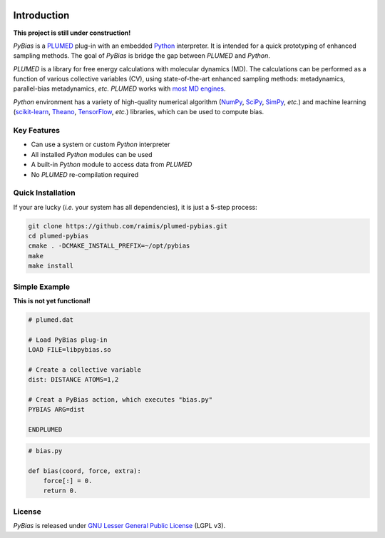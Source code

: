 
.. image:: https://travis-ci.org/raimis/plumed-pybias.svg?branch=master
      :target: https://travis-ci.org/raimis/plumed-pybias

.. image:: https://readthedocs.org/projects/plumed-pybias/badge/?version=latest
      :target: http://plumed-pybias.readthedocs.io/en/latest

Introduction
============

**This project is still under construction!**

*PyBias* is a `PLUMED <http://www.plumed.org/>`_ plug-in with an embedded
`Python <http://www.python.org/>`_ interpreter.
It is intended for a quick prototyping of enhanced sampling methods.
The goal of *PyBias* is bridge the gap between *PLUMED* and *Python*.

*PLUMED* is a library for free energy calculations with molecular dynamics
(MD).
The calculations can be performed as a function of various collective variables
(CV), using state-of-the-art enhanced sampling methods: metadynamics,
parallel-bias metadynamics, *etc.*
*PLUMED* works with `most MD engines <http://www.plumed.org/md-engines>`_.

*Python* environment has a variety of high-quality numerical algorithm
(`NumPy <http://www.numpy.org/>`_, `SciPy <http://www.scipy.org/>`_,
`SimPy <http://www.sympy.org/>`_, *etc.*) and machine learning
(`scikit-learn <http://scikit-learn.org/>`_,
`Theano <http://www.deeplearning.net/software/theano/>`_,
`TensorFlow <http://www.tensorflow.org/>`_, *etc.*) libraries, which can be used
to compute bias.

Key Features
------------

* Can use a system or custom *Python* interpreter
* All installed *Python* modules can be used
* A built-in *Python* module to access data from *PLUMED*
* No *PLUMED* re-compilation required

Quick Installation
------------------

If your are lucky (*i.e.* your system has all dependencies), it is just
a 5-step process:

.. code-block:: bash

   git clone https://github.com/raimis/plumed-pybias.git
   cd plumed-pybias
   cmake . -DCMAKE_INSTALL_PREFIX=~/opt/pybias
   make
   make install

Simple Example
--------------

**This is not yet functional!**

.. code-block:: bash

   # plumed.dat

   # Load PyBias plug-in
   LOAD FILE=libpybias.so

   # Create a collective variable
   dist: DISTANCE ATOMS=1,2

   # Creat a PyBias action, which executes "bias.py"
   PYBIAS ARG=dist

   ENDPLUMED

.. code-block:: python

   # bias.py

   def bias(coord, force, extra):
       force[:] = 0.
       return 0.

License
-------

*PyBias* is released under
`GNU Lesser General Public License <https://www.gnu.org/licenses/lgpl-3.0-standalone.html>`_
(LGPL v3).

